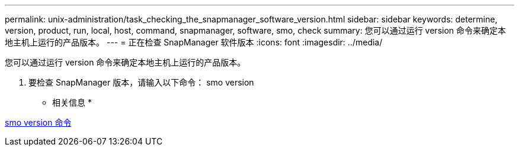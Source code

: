 ---
permalink: unix-administration/task_checking_the_snapmanager_software_version.html 
sidebar: sidebar 
keywords: determine, version, product, run, local, host, command, snapmanager, software, smo, check 
summary: 您可以通过运行 version 命令来确定本地主机上运行的产品版本。 
---
= 正在检查 SnapManager 软件版本
:icons: font
:imagesdir: ../media/


[role="lead"]
您可以通过运行 version 命令来确定本地主机上运行的产品版本。

. 要检查 SnapManager 版本，请输入以下命令： smo version


* 相关信息 *

xref:reference_the_smosmsapversion_command.adoc[smo version 命令]
